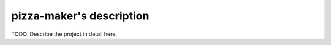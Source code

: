 pizza-maker's description
===========================================

TODO: Describe the project in detail here.
